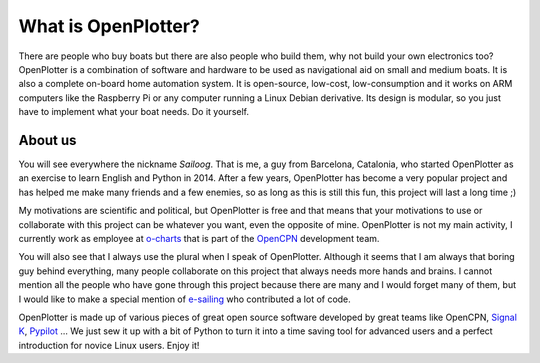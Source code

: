 What is OpenPlotter?
####################

There are people who buy boats but there are also people who build them, why not build your own electronics too? OpenPlotter is a combination of software and hardware to be used as navigational aid on small and medium boats. It is also a complete on-board home automation system. It is open-source, low-cost, low-consumption and it works on ARM computers like the Raspberry Pi or any computer running a Linux Debian derivative. Its design is modular, so you just have to implement what your boat needs. Do it yourself.

About us
********

You will see everywhere the nickname *Sailoog*. That is me, a guy from Barcelona, Catalonia, who started OpenPlotter as an exercise to learn English and Python in 2014. After a few years, OpenPlotter has become a very popular project and has helped me make many friends and a few enemies, so as long as this is still this fun, this project will last a long time ;)

My motivations are scientific and political, but OpenPlotter is free and that means that your motivations to use or collaborate with this project can be whatever you want, even the opposite of mine. OpenPlotter is not my main activity, I currently work as employee at `o-charts <https://o-charts.org>`_ that is part of the `OpenCPN <https://opencpn.org>`_ development team.

You will also see that I always use the plural when I speak of OpenPlotter. Although it seems that I am always that boring guy behind everything, many people collaborate on this project that always needs more hands and brains. I cannot mention all the people who have gone through this project because there are many and I would forget many of them, but I would like to make a special mention of `e-sailing <https://github.com/e-sailing>`_ who contributed a lot of code.

OpenPlotter is made up of various pieces of great open source software developed by great teams like OpenCPN, `Signal K <https://signalk.org>`_, `Pypilot <https://pypilot.org/>`_ ... We just sew it up with a bit of Python to turn it into a time saving tool for advanced users and a perfect introduction for novice Linux users. Enjoy it!